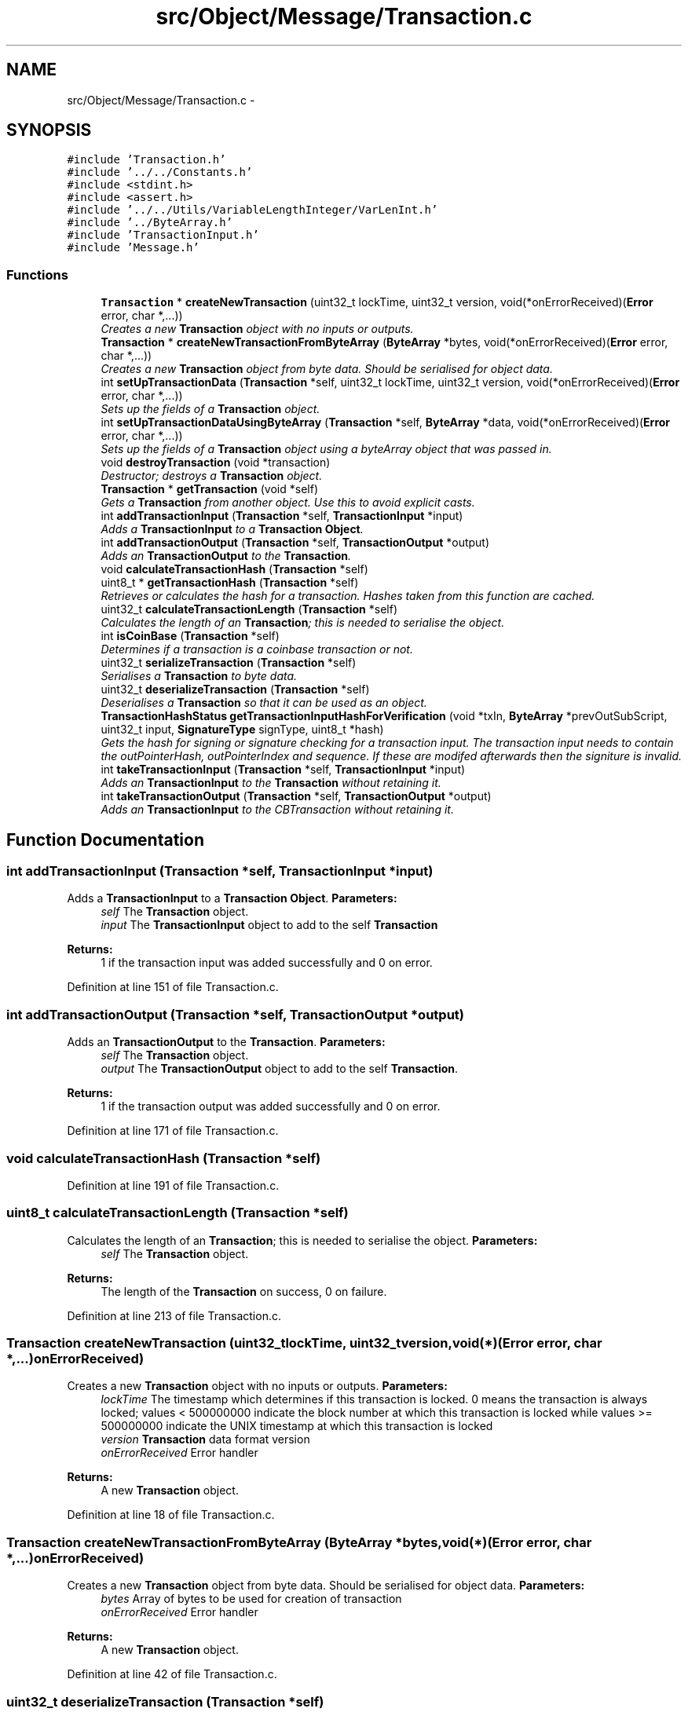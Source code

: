 .TH "src/Object/Message/Transaction.c" 3 "Fri Nov 9 2012" "Version 1.0" "Bitcoin" \" -*- nroff -*-
.ad l
.nh
.SH NAME
src/Object/Message/Transaction.c \- 
.SH SYNOPSIS
.br
.PP
\fC#include 'Transaction.h'\fP
.br
\fC#include '../../Constants.h'\fP
.br
\fC#include <stdint.h>\fP
.br
\fC#include <assert.h>\fP
.br
\fC#include '../../Utils/VariableLengthInteger/VarLenInt.h'\fP
.br
\fC#include '../ByteArray.h'\fP
.br
\fC#include 'TransactionInput.h'\fP
.br
\fC#include 'Message.h'\fP
.br

.SS "Functions"

.in +1c
.ti -1c
.RI "\fBTransaction\fP * \fBcreateNewTransaction\fP (uint32_t lockTime, uint32_t version, void(*onErrorReceived)(\fBError\fP error, char *,...))"
.br
.RI "\fICreates a new \fBTransaction\fP object with no inputs or outputs. \fP"
.ti -1c
.RI "\fBTransaction\fP * \fBcreateNewTransactionFromByteArray\fP (\fBByteArray\fP *bytes, void(*onErrorReceived)(\fBError\fP error, char *,...))"
.br
.RI "\fICreates a new \fBTransaction\fP object from byte data. Should be serialised for object data. \fP"
.ti -1c
.RI "int \fBsetUpTransactionData\fP (\fBTransaction\fP *self, uint32_t lockTime, uint32_t version, void(*onErrorReceived)(\fBError\fP error, char *,...))"
.br
.RI "\fISets up the fields of a \fBTransaction\fP object. \fP"
.ti -1c
.RI "int \fBsetUpTransactionDataUsingByteArray\fP (\fBTransaction\fP *self, \fBByteArray\fP *data, void(*onErrorReceived)(\fBError\fP error, char *,...))"
.br
.RI "\fISets up the fields of a \fBTransaction\fP object using a byteArray object that was passed in. \fP"
.ti -1c
.RI "void \fBdestroyTransaction\fP (void *transaction)"
.br
.RI "\fIDestructor; destroys a \fBTransaction\fP object. \fP"
.ti -1c
.RI "\fBTransaction\fP * \fBgetTransaction\fP (void *self)"
.br
.RI "\fIGets a \fBTransaction\fP from another object. Use this to avoid explicit casts. \fP"
.ti -1c
.RI "int \fBaddTransactionInput\fP (\fBTransaction\fP *self, \fBTransactionInput\fP *input)"
.br
.RI "\fIAdds a \fBTransactionInput\fP to a \fBTransaction\fP \fBObject\fP. \fP"
.ti -1c
.RI "int \fBaddTransactionOutput\fP (\fBTransaction\fP *self, \fBTransactionOutput\fP *output)"
.br
.RI "\fIAdds an \fBTransactionOutput\fP to the \fBTransaction\fP. \fP"
.ti -1c
.RI "void \fBcalculateTransactionHash\fP (\fBTransaction\fP *self)"
.br
.ti -1c
.RI "uint8_t * \fBgetTransactionHash\fP (\fBTransaction\fP *self)"
.br
.RI "\fIRetrieves or calculates the hash for a transaction. Hashes taken from this function are cached. \fP"
.ti -1c
.RI "uint32_t \fBcalculateTransactionLength\fP (\fBTransaction\fP *self)"
.br
.RI "\fICalculates the length of an \fBTransaction\fP; this is needed to serialise the object. \fP"
.ti -1c
.RI "int \fBisCoinBase\fP (\fBTransaction\fP *self)"
.br
.RI "\fIDetermines if a transaction is a coinbase transaction or not. \fP"
.ti -1c
.RI "uint32_t \fBserializeTransaction\fP (\fBTransaction\fP *self)"
.br
.RI "\fISerialises a \fBTransaction\fP to byte data. \fP"
.ti -1c
.RI "uint32_t \fBdeserializeTransaction\fP (\fBTransaction\fP *self)"
.br
.RI "\fIDeserialises a \fBTransaction\fP so that it can be used as an object. \fP"
.ti -1c
.RI "\fBTransactionHashStatus\fP \fBgetTransactionInputHashForVerification\fP (void *txIn, \fBByteArray\fP *prevOutSubScript, uint32_t input, \fBSignatureType\fP signType, uint8_t *hash)"
.br
.RI "\fIGets the hash for signing or signature checking for a transaction input. The transaction input needs to contain the outPointerHash, outPointerIndex and sequence. If these are modifed afterwards then the signiture is invalid. \fP"
.ti -1c
.RI "int \fBtakeTransactionInput\fP (\fBTransaction\fP *self, \fBTransactionInput\fP *input)"
.br
.RI "\fIAdds an \fBTransactionInput\fP to the \fBTransaction\fP without retaining it. \fP"
.ti -1c
.RI "int \fBtakeTransactionOutput\fP (\fBTransaction\fP *self, \fBTransactionOutput\fP *output)"
.br
.RI "\fIAdds an \fBTransactionInput\fP to the CBTransaction without retaining it. \fP"
.in -1c
.SH "Function Documentation"
.PP 
.SS "int addTransactionInput (\fBTransaction\fP *self, \fBTransactionInput\fP *input)"
.PP
Adds a \fBTransactionInput\fP to a \fBTransaction\fP \fBObject\fP. \fBParameters:\fP
.RS 4
\fIself\fP The \fBTransaction\fP object. 
.br
\fIinput\fP The \fBTransactionInput\fP object to add to the self \fBTransaction\fP 
.RE
.PP
\fBReturns:\fP
.RS 4
1 if the transaction input was added successfully and 0 on error. 
.RE
.PP

.PP
Definition at line 151 of file Transaction.c.
.SS "int addTransactionOutput (\fBTransaction\fP *self, \fBTransactionOutput\fP *output)"
.PP
Adds an \fBTransactionOutput\fP to the \fBTransaction\fP. \fBParameters:\fP
.RS 4
\fIself\fP The \fBTransaction\fP object. 
.br
\fIoutput\fP The \fBTransactionOutput\fP object to add to the self \fBTransaction\fP. 
.RE
.PP
\fBReturns:\fP
.RS 4
1 if the transaction output was added successfully and 0 on error. 
.RE
.PP

.PP
Definition at line 171 of file Transaction.c.
.SS "void calculateTransactionHash (\fBTransaction\fP *self)"
.PP
Definition at line 191 of file Transaction.c.
.SS "uint8_t calculateTransactionLength (\fBTransaction\fP *self)"
.PP
Calculates the length of an \fBTransaction\fP; this is needed to serialise the object. \fBParameters:\fP
.RS 4
\fIself\fP The \fBTransaction\fP object. 
.RE
.PP
\fBReturns:\fP
.RS 4
The length of the \fBTransaction\fP on success, 0 on failure. 
.RE
.PP

.PP
Definition at line 213 of file Transaction.c.
.SS "\fBTransaction\fP createNewTransaction (uint32_tlockTime, uint32_tversion, void(*)(\fBError\fP error, char *,...)onErrorReceived)"
.PP
Creates a new \fBTransaction\fP object with no inputs or outputs. \fBParameters:\fP
.RS 4
\fIlockTime\fP The timestamp which determines if this transaction is locked. 0 means the transaction is always locked; values < 500000000 indicate the block number at which this transaction is locked while values >= 500000000 indicate the UNIX timestamp at which this transaction is locked 
.br
\fIversion\fP \fBTransaction\fP data format version 
.br
\fIonErrorReceived\fP Error handler 
.RE
.PP
\fBReturns:\fP
.RS 4
A new \fBTransaction\fP object. 
.RE
.PP

.PP
Definition at line 18 of file Transaction.c.
.SS "\fBTransaction\fP createNewTransactionFromByteArray (\fBByteArray\fP *bytes, void(*)(\fBError\fP error, char *,...)onErrorReceived)"
.PP
Creates a new \fBTransaction\fP object from byte data. Should be serialised for object data. \fBParameters:\fP
.RS 4
\fIbytes\fP Array of bytes to be used for creation of transaction 
.br
\fIonErrorReceived\fP Error handler 
.RE
.PP
\fBReturns:\fP
.RS 4
A new \fBTransaction\fP object. 
.RE
.PP

.PP
Definition at line 42 of file Transaction.c.
.SS "uint32_t deserializeTransaction (\fBTransaction\fP *self)"
.PP
Deserialises a \fBTransaction\fP so that it can be used as an object. \fBParameters:\fP
.RS 4
\fIself\fP The \fBTransaction\fP object 
.RE
.PP
\fBReturns:\fP
.RS 4
The length read on success, 0 on failure. 
.RE
.PP

.PP
Definition at line 384 of file Transaction.c.
.SS "void destroyTransaction (void *self)"
.PP
Destructor; destroys a \fBTransaction\fP object. \fBParameters:\fP
.RS 4
\fIself\fP The \fBTransaction\fP object to free. 
.RE
.PP
\fBReturns:\fP
.RS 4
void 
.RE
.PP

.PP
Definition at line 124 of file Transaction.c.
.SS "\fBTransaction\fP getTransaction (void *self)"
.PP
Gets a \fBTransaction\fP from another object. Use this to avoid explicit casts. \fBParameters:\fP
.RS 4
\fIself\fP The object to obtain the \fBTransaction\fP from. 
.RE
.PP
\fBReturns:\fP
.RS 4
A \fBTransaction\fP object. 
.RE
.PP

.PP
Definition at line 143 of file Transaction.c.
.SS "uint8_t getTransactionHash (\fBTransaction\fP *self)"
.PP
Retrieves or calculates the hash for a transaction. Hashes taken from this function are cached. \fBParameters:\fP
.RS 4
\fIself\fP The \fBTransaction\fP object. This should be serialised. 
.RE
.PP
\fBReturns:\fP
.RS 4
The hash for the transaction. This is a 32 byte long, double SHA-256 hash and is a pointer to the hash field in the transaction. 
.RE
.PP

.PP
Definition at line 202 of file Transaction.c.
.SS "\fBTransactionHashStatus\fP getTransactionInputHashForVerification (void *vself, \fBByteArray\fP *prevOutSubScript, uint32_tinput, \fBSignatureType\fPsignType, uint8_t *hash)"
.PP
Gets the hash for signing or signature checking for a transaction input. The transaction input needs to contain the outPointerHash, outPointerIndex and sequence. If these are modifed afterwards then the signiture is invalid. TRANSACTION SIGNING
.PP
\fBParameters:\fP
.RS 4
\fIvself\fP The \fBTransaction\fP object. 
.br
\fIprevOutSubScript\fP The sub script from the output. Must be the correct one or the signiture will be invalid. 
.br
\fIinput\fP The index of the input to sign. 
.br
\fIsignType\fP The type of signature to get the data for. 
.br
\fIhash\fP The 32 byte data hash for signing or checking signatures. 
.RE
.PP
\fBReturns:\fP
.RS 4
_TX_HASH_OK if the hash has been retreived with no problems. _TX_HASH_BAD is returned if the hash is invalid and _TX_HASH_ERR is returned upon an error. 
.RE
.PP

.PP
Definition at line 536 of file Transaction.c.
.SS "int isCoinBase (\fBTransaction\fP *self)"
.PP
Determines if a transaction is a coinbase transaction or not. \fBParameters:\fP
.RS 4
\fIself\fP The \fBTransaction\fP object. 
.RE
.PP
\fBReturns:\fP
.RS 4
1 if the transaction is a coin-base transaction or 0 if not. 
.RE
.PP

.PP
Definition at line 248 of file Transaction.c.
.SS "uint32_t serializeTransaction (\fBTransaction\fP *self)"
.PP
Serialises a \fBTransaction\fP to byte data. \fBParameters:\fP
.RS 4
\fIself\fP The \fBTransaction\fP object. 
.RE
.PP
\fBReturns:\fP
.RS 4
The length read on success, 0 on failure. 
.RE
.PP

.PP
Definition at line 259 of file Transaction.c.
.SS "int setUpTransactionData (\fBTransaction\fP *self, uint32_tlockTime, uint32_tversion, void(*)(\fBError\fP error, char *,...)onErrorReceived)"
.PP
Sets up the fields of a \fBTransaction\fP object. \fBParameters:\fP
.RS 4
\fIself\fP The \fBTransaction\fP object whose fields are to be set 
.br
\fIlockTime\fP The timestamp which determines if this transaction is locked. 0 means the transaction is always locked; values < 500000000 indicate the block number at which this transaction is locked while values >= 500000000 indicate the UNIX timestamp at which this transaction is locked 
.br
\fIversion\fP \fBTransaction\fP data format version 
.br
\fIonErrorReceived\fP Error handler 
.RE
.PP
\fBReturns:\fP
.RS 4
1 on success, 0 on failure. 
.RE
.PP

.PP
Definition at line 61 of file Transaction.c.
.SS "int setUpTransactionDataUsingByteArray (\fBTransaction\fP *self, \fBByteArray\fP *data, void(*)(\fBError\fP error, char *,...)onErrorReceived)"
.PP
Sets up the fields of a \fBTransaction\fP object using a byteArray object that was passed in. \fBParameters:\fP
.RS 4
\fIbytes\fP Array of bytes to be used for creation of transaction 
.br
\fIonErrorReceived\fP Error handler 
.RE
.PP
\fBReturns:\fP
.RS 4
1 on success, 0 on failure. 
.RE
.PP

.PP
Definition at line 93 of file Transaction.c.
.SS "int takeTransactionInput (\fBTransaction\fP *self, \fBTransactionInput\fP *input)"
.PP
Adds an \fBTransactionInput\fP to the \fBTransaction\fP without retaining it. \fBParameters:\fP
.RS 4
\fIself\fP The \fBTransaction\fP object. 
.br
\fIinput\fP The \fBTransactionInput\fP object. 
.RE
.PP
\fBReturns:\fP
.RS 4
true if the transaction input was taken successfully and false on error. 
.RE
.PP

.PP
Definition at line 682 of file Transaction.c.
.SS "int takeTransactionOutput (\fBTransaction\fP *self, \fBTransactionOutput\fP *output)"
.PP
Adds an \fBTransactionInput\fP to the CBTransaction without retaining it. \fBParameters:\fP
.RS 4
\fIself\fP The \fBTransaction\fP object. 
.br
\fIinput\fP The \fBTransactionOutput\fP object. 
.RE
.PP
\fBReturns:\fP
.RS 4
true if the transaction output was taken successfully and false on error. 
.RE
.PP

.PP
Definition at line 692 of file Transaction.c.
.SH "Author"
.PP 
Generated automatically by Doxygen for Bitcoin from the source code.
